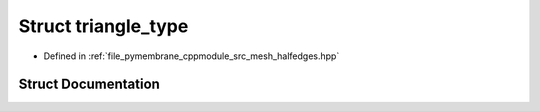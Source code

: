 .. _exhale_struct_structtriangle__type:

Struct triangle_type
====================

- Defined in :ref:`file_pymembrane_cppmodule_src_mesh_halfedges.hpp`


Struct Documentation
--------------------


.. doxygenstruct:: triangle_type
   :project: pymembrane
   :members:
   :protected-members:
   :undoc-members: